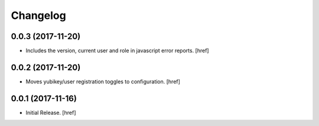 Changelog
---------

0.0.3 (2017-11-20)
~~~~~~~~~~~~~~~~~~~~~

- Includes the version, current user and role in javascript error reports.
  [href]

0.0.2 (2017-11-20)
~~~~~~~~~~~~~~~~~~~~~

- Moves yubikey/user registration toggles to configuration.
  [href]

0.0.1 (2017-11-16)
~~~~~~~~~~~~~~~~~~~~~

- Initial Release.
  [href]